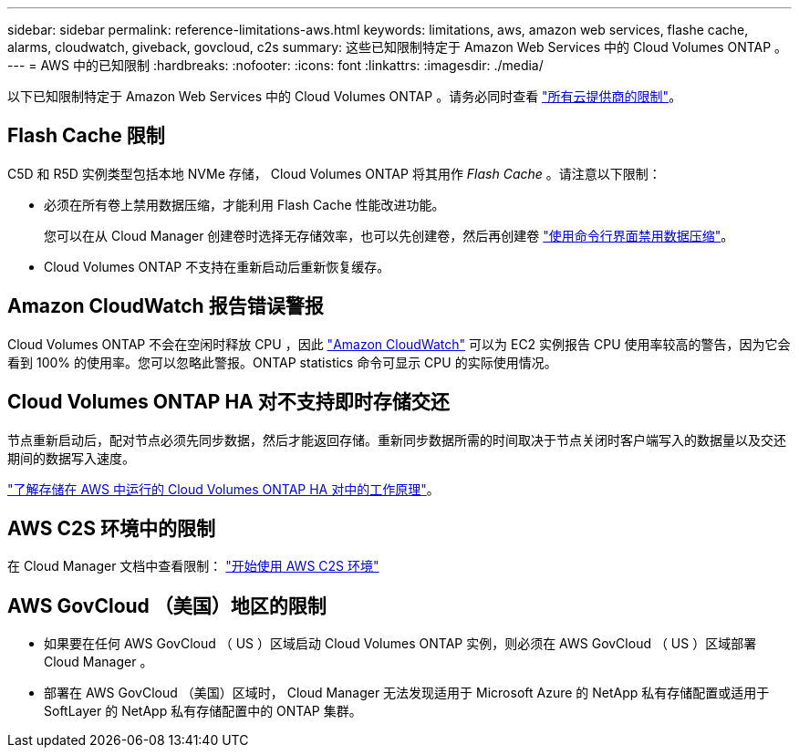 ---
sidebar: sidebar 
permalink: reference-limitations-aws.html 
keywords: limitations, aws, amazon web services, flashe cache, alarms, cloudwatch, giveback, govcloud, c2s 
summary: 这些已知限制特定于 Amazon Web Services 中的 Cloud Volumes ONTAP 。 
---
= AWS 中的已知限制
:hardbreaks:
:nofooter: 
:icons: font
:linkattrs: 
:imagesdir: ./media/


[role="lead"]
以下已知限制特定于 Amazon Web Services 中的 Cloud Volumes ONTAP 。请务必同时查看 link:reference-limitations.html["所有云提供商的限制"]。



== Flash Cache 限制

C5D 和 R5D 实例类型包括本地 NVMe 存储， Cloud Volumes ONTAP 将其用作 _Flash Cache_ 。请注意以下限制：

* 必须在所有卷上禁用数据压缩，才能利用 Flash Cache 性能改进功能。
+
您可以在从 Cloud Manager 创建卷时选择无存储效率，也可以先创建卷，然后再创建卷 http://docs.netapp.com/ontap-9/topic/com.netapp.doc.dot-cm-vsmg/GUID-8508A4CB-DB43-4D0D-97EB-859F58B29054.html["使用命令行界面禁用数据压缩"^]。

* Cloud Volumes ONTAP 不支持在重新启动后重新恢复缓存。




== Amazon CloudWatch 报告错误警报

Cloud Volumes ONTAP 不会在空闲时释放 CPU ，因此 https://aws.amazon.com/cloudwatch/["Amazon CloudWatch"^] 可以为 EC2 实例报告 CPU 使用率较高的警告，因为它会看到 100% 的使用率。您可以忽略此警报。ONTAP statistics 命令可显示 CPU 的实际使用情况。



== Cloud Volumes ONTAP HA 对不支持即时存储交还

节点重新启动后，配对节点必须先同步数据，然后才能返回存储。重新同步数据所需的时间取决于节点关闭时客户端写入的数据量以及交还期间的数据写入速度。

https://docs.netapp.com/us-en/cloud-manager-cloud-volumes-ontap/concept-ha.html["了解存储在 AWS 中运行的 Cloud Volumes ONTAP HA 对中的工作原理"^]。



== AWS C2S 环境中的限制

在 Cloud Manager 文档中查看限制： https://docs.netapp.com/us-en/cloud-manager-cloud-volumes-ontap/task-getting-started-aws-c2s.html["开始使用 AWS C2S 环境"^]



== AWS GovCloud （美国）地区的限制

* 如果要在任何 AWS GovCloud （ US ）区域启动 Cloud Volumes ONTAP 实例，则必须在 AWS GovCloud （ US ）区域部署 Cloud Manager 。
* 部署在 AWS GovCloud （美国）区域时， Cloud Manager 无法发现适用于 Microsoft Azure 的 NetApp 私有存储配置或适用于 SoftLayer 的 NetApp 私有存储配置中的 ONTAP 集群。

